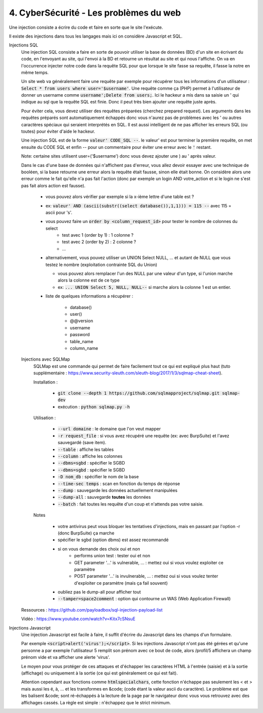 ========================================
4. CyberSécurité - Les problèmes du web
========================================

Une injection consiste a écrire du code
et faire en sorte que le site l'exécute.

Il existe des injections dans tous les langages mais ici
on considère Javascript et SQL.

Injections SQL
	Une injection SQL consiste a faire en sorte de pouvoir utiliser la base de données (BD) d'un site en écrivant
	du code, en l'envoyant au site, qui l'envoi à la BD et retourne un résultat au site et qui nous l'affiche.
	On va en l'occurrence injecter notre code dans la requête SQL pour que lorsque le site
	fasse sa requête, il fasse la notre en même temps.

	Un site web va généralement faire une requête par exemple pour récupérer tous les informations d'un utilisateur
	: :code:`Select * from users where user='$username'`. Une requête comme ça (PHP) permet à l'utilisateur
	de donner un username comme :code:`username';Delete from users;`. Ici le hackeur a mis dans sa saisie un
	' qui indique au sql que la requête SQL est finie. Donc il peut très bien ajouter une requête juste après.

	Pour éviter cela, vous devez utiliser des requêtes préparées (cherchez prepared request). Les arguments
	dans les requêtes préparés sont automatiquement échappés donc vous n'aurez pas de problèmes avec les ' ou
	autres caractères spéciaux qui seraient interprétés en SQL. Il est aussi intelligent de ne pas afficher les erreurs
	SQL (ou toutes) pour éviter d'aide le hackeur.

	Une injection SQL est de la forme :code:`valeur' CODE_SQL --`. le valeur\' est pour terminer la première requête,
	on met ensuite du CODE SQL et enfin -- pour un commentaire pour éviter une erreur avec le :code:`'` restant.

	Note: certaine sites utilisent user=('$username') donc vous devez ajouter une ) au \' après valeur.

	Dans le cas d'une base de données qui n'affichent pas d'erreur, vous allez devoir essayer avec une technique
	de booléen, si la base retourne une erreur alors la requête était fausse, sinon elle était bonne. On considère alors
	une erreur comme le fait qu'elle n'a pas fait l'action (donc par exemple un login AND votre_action et
	si le login ne s'est pas fait alors action est fausse).

		* vous pouvez alors vérifier par exemple si la x-ième lettre d'une table est ?
		* ex: :code:`valeur' AND (ascii(substr((select database()),1,1))) = 115 --` avec 115 = ascii pour 's'.
		* vous pouvez faire un :code:`order by <column_request_id>` pour tester le nombre de colonnes du select
			* test avec 1 (order by 1) : 1 colonne ?
			* test avec 2 (order by 2) : 2 colonne ?
			* ...
		*
			alternativement, vous pouvez utiliser un UNION Select NULL, ... et autant de NULL
			que vous testez le nombre (exploitation contrainte SQL du Union)

			* vous pouvez alors remplacer l'un des NULL par une valeur d'un type, si l'union marche alors la colonne est de ce type
			* ex: :code:`... UNION Select 5, NULL, NULL--` si marche alors la colonne 1 est un entier.

		* liste de quelques informations a récupérer :

			*	database()
			*	user()
			*	@@version
			*	username
			*	password
			*	table_name
			*	column_name

	Injections avec SQLMap
		SQLMap est une commande qui permet de faire facilement tout ce qui est expliqué plus haut
		(tuto supplémentaire : https://www.security-sleuth.com/sleuth-blog/2017/1/3/sqlmap-cheat-sheet).

		Installation :

			* :code:`git clone --depth 1 https://github.com/sqlmapproject/sqlmap.git sqlmap-dev`
			* exécution : :code:`python sqlmap.py -h`

		Utilisation :

			* :code:`--url domaine` : le domaine que l'on veut mapper
			* :code:`-r request_file` : si vous avez récupéré une requête (ex: avec BurpSuite) et l'avez sauvegardé (save item).
			* :code:`--table` : affiche les tables
			* :code:`--column` : affiche les colonnes
			* :code:`--dbms=sgbd` : spécifier le SGBD
			* :code:`--dbms=sgbd` : spécifier le SGBD
			* :code:`-D nom_db` : spécifier le nom de la base
			* :code:`--time-sec temps` : scan en fonction du temps de réponse
			* :code:`--dump` : sauvegarde les données actuellement manipulées
			* :code:`--dump-all` : sauvegarde **toutes** les données
			* :code:`--batch` : fait toutes les requête d'un coup et n'attends pas votre saisie.

		Notes

			* votre antivirus peut vous bloquer les tentatives d'injections, mais en passant par l'option -r (donc BurpSuite) ça marche
			* spécifier le sgbd (option dbms) est assez recommandé
			* si on vous demande des choix oui et non
				* performs union test : tester oui et non
				* GET parameter '...' is vulnerable, ... : mettez oui si vous voulez exploiter ce paramètre
				* POST parameter '...' is invulnerable, ... : mettez oui si vous voulez tenter d'exploiter ce paramètre (mais ça fail souvent)
			* oubliez pas le dump-all pour afficher tout
			* :code:`--tamper=space2comment` : option qui contourne un WAS (Web Application Firewall)

	Ressources : https://github.com/payloadbox/sql-injection-payload-list

	Vidéo : https://www.youtube.com/watch?v=Kitx7cSNsuE

Injections Javascript
	Une injection Javascript est facile à faire, il suffit d'écrire du Javascript dans les champs d'un formulaire.

	Par exemple :code:`<script>alert('virus');</script>`. Si les injections Javascript n'ont pas été gérées et qu'une
	personne a par exemple l'utilisateur 5 remplit son prénom avec ce bout de code, alors /profil/5 affichera
	un champ prénom vide et va afficher une alerte \'virus\'.

	Le moyen pour vous protéger de ces attaques et d'échapper les caractères HTML à l'entrée (saisie) et à la sortie
	(affichage) ou uniquement à la sortie (ce qui est généralement ce qui est fait).

	Attention cependant aux fonctions comme :code:`htmlspecialchars`, cette fonction n'échappe pas seulement les
	< et > mais aussi les é, à, ... et les transformes en &code; (code étant la valeur ascii du caractère).
	Le problème est que les balisent &code; sont ré-échappés à la lecture de la page par le navigateur donc vous
	vous retrouvez avec des affichages cassés. La règle est simple : n'échappez que le strict minimum.